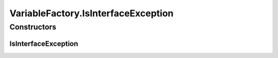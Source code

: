 .. java:import:: org.uma.jmetal.solution SolutionBuilder.Variable

.. java:import:: java.lang.reflect Constructor

.. java:import:: java.lang.reflect Method

.. java:import:: java.util Map.Entry

VariableFactory.IsInterfaceException
====================================

.. java:package:: org.uma.jmetal.solution.impl
   :noindex:

.. java:type:: @SuppressWarnings public static class IsInterfaceException extends RuntimeException
   :outertype: VariableFactory

Constructors
------------
IsInterfaceException
^^^^^^^^^^^^^^^^^^^^

.. java:constructor:: public IsInterfaceException(Class<?> solutionClass)
   :outertype: VariableFactory.IsInterfaceException

